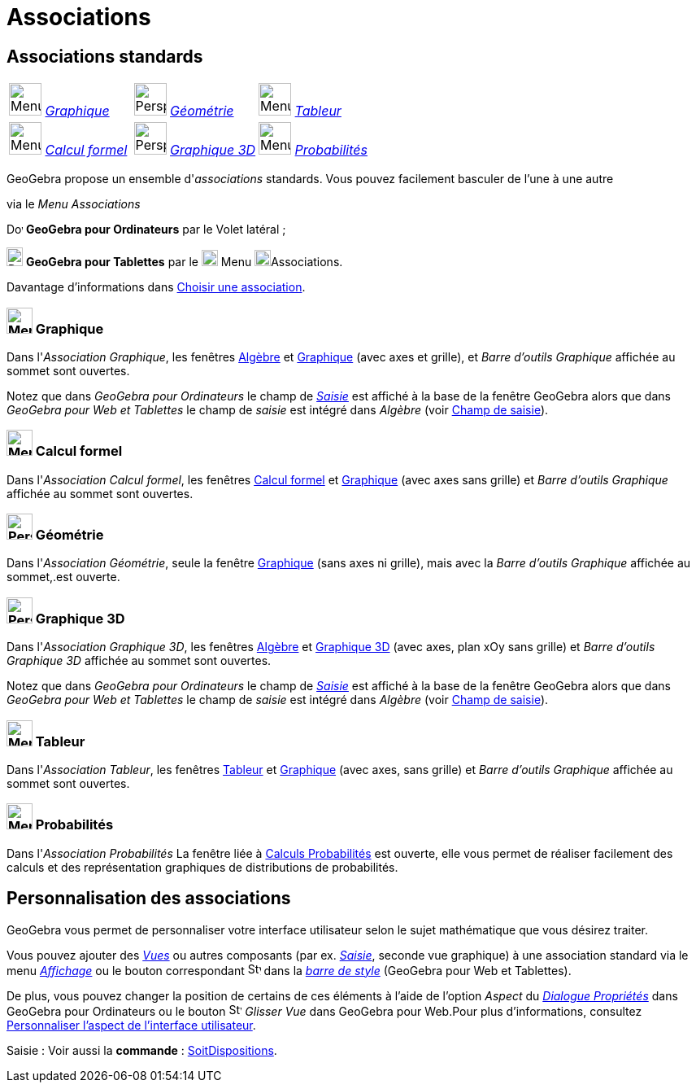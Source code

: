 = Associations
:page-en: Perspectives
ifdef::env-github[:imagesdir: /fr/modules/ROOT/assets/images]

== [#Associations_standards]#Associations standards#

[cols=",,",]
|===
|image:32px-Menu_view_algebra.png[Menu view algebra.png,width=40,height=40] xref:/Associations.adoc[_Graphique_]
|image:40px-Perspectives_geometry.svg.png[Perspectives geometry.svg,width=40,height=40]
xref:/Associations.adoc[_Géométrie_] |image:40px-Menu_view_spreadsheet.svg.png[Menu view
spreadsheet.svg,width=40,height=40] xref:/Associations.adoc[_Tableur_]

|image:40px-Menu_view_cas.svg.png[Menu view cas.svg,width=40,height=40] xref:/Associations.adoc[_Calcul formel_]
|image:40px-Perspectives_algebra_3Dgraphics.svg.png[Perspectives algebra 3Dgraphics.svg,width=40,height=40]
xref:/Associations.adoc[_Graphique 3D_] |image:40px-Menu_view_probability.svg.png[Menu view
probability.svg,width=40,height=40] xref:/Associations.adoc[_Probabilités_]
|===

GeoGebra propose un ensemble d'_associations_ standards. Vous pouvez facilement basculer de l'une à une autre

via le _Menu Associations_

image:20px-Download-icons-device-screen.png[Download-icons-device-screen.png,width=20,height=14] *GeoGebra pour
Ordinateurs* par le Volet latéral ;

image:20px-Download-icons-device-tablet.png[Download-icons-device-tablet.png,width=20,height=23] *GeoGebra pour
Tablettes* par le  image:20px-Menu-button-open-menu.svg.png[Menu-button-open-menu.svg,width=20,height=20]  Menu
image:20px-Menu-perspectives.svg.png[Menu-perspectives.svg,width=20,height=20]Associations.

Davantage d'informations dans xref:/GGb5_ordi_tab.adoc[Choisir une association].

=== image:32px-Menu_view_algebra.png[Menu view algebra.svg,width=32,height=32] Graphique

Dans l'_Association Graphique_, les fenêtres xref:/Algèbre.adoc[Algèbre] et xref:/Graphique.adoc[Graphique] (avec axes et grille), et
_Barre d'outils Graphique_ affichée au sommet sont ouvertes.

Notez que dans _GeoGebra pour Ordinateurs_ le champ de
xref:/Saisie.adoc[_Saisie_] est affiché à la base de la fenêtre GeoGebra alors que dans _GeoGebra pour Web et Tablettes_
le champ de _saisie_ est intégré dans _Algèbre_ (voir xref:/GGb5_ordi_tab.adoc[Champ de saisie]).

=== image:32px-Menu_view_cas.svg.png[Menu view cas.svg,width=32,height=32] Calcul formel

Dans l'_Association Calcul formel_, les fenêtres xref:/Calcul_formel.adoc[Calcul formel] et
xref:/Graphique.adoc[Graphique] (avec axes sans grille) et _Barre d'outils Graphique_ affichée au sommet sont ouvertes.

=== image:32px-Perspectives_geometry.svg.png[Perspectives geometry.svg,width=32,height=32] Géométrie

Dans l'_Association Géométrie_, seule la fenêtre xref:/Graphique.adoc[Graphique] (sans axes ni grille), mais avec la
_Barre d'outils Graphique_ affichée au sommet,.est ouverte.

=== image:32px-Perspectives_algebra_3Dgraphics.svg.png[Perspectives algebra 3Dgraphics.svg,width=32,height=32] Graphique 3D

Dans l'_Association Graphique 3D_, les fenêtres xref:/Algèbre.adoc[Algèbre] et xref:/Graphique_3D.adoc[Graphique 3D]
(avec axes, plan xOy sans grille) et _Barre d'outils Graphique 3D_ affichée au sommet sont ouvertes.

Notez que dans _GeoGebra pour Ordinateurs_ le champ de xref:/Saisie.adoc[_Saisie_] est affiché à la base de la fenêtre GeoGebra alors que dans
_GeoGebra pour Web et Tablettes_ le champ de _saisie_ est intégré dans _Algèbre_ (voir xref:/GGb5_ordi_tab.adoc[Champ de
saisie]).

=== image:32px-Menu_view_spreadsheet.svg.png[Menu view spreadsheet.svg,width=32,height=32] Tableur

Dans l'_Association Tableur_, les fenêtres xref:/Tableur.adoc[Tableur] et xref:/Graphique.adoc[Graphique] (avec axes, sans grille) et
_Barre d'outils Graphique_ affichée au sommet sont ouvertes.

=== image:32px-Menu_view_probability.svg.png[Menu view probability.svg,width=32,height=32] Probabilités

Dans l'_Association Probabilités_ La fenêtre liée à xref:/tools/Calculs_Probabilités.adoc[Calculs Probabilités] est
ouverte, elle vous permet de réaliser facilement des calculs et des représentation graphiques de distributions de
probabilités.

== [#Personnalisation_des_associations]#Personnalisation des associations#

GeoGebra vous permet de personnaliser votre interface utilisateur selon le sujet mathématique que vous désirez
traiter.

Vous pouvez ajouter des _xref:/VuesEx.adoc[Vues]_ ou autres composants (par ex. _xref:/Saisie.adoc[Saisie]_,
seconde vue graphique) à une association standard via le menu _xref:/Menu_Affichage.adoc[Affichage]_ ou le bouton
correspondant image:16px-Stylingbar_dots.svg.png[Stylingbar dots.svg,width=16,height=16] dans la _xref:/BarresStyle.adoc[barre de style]_ (GeoGebra pour Web et Tablettes).

De plus, vous pouvez changer la position de certains de ces éléments à l'aide de l'option _Aspect_ du
_xref:/Dialogue_Propriétés.adoc[Dialogue Propriétés]_ dans GeoGebra pour Ordinateurs ou le bouton image:16px-Stylingbar_drag_view.svg.png[Stylingbar drag view.svg,width=16,height=16] _Glisser Vue_ dans
GeoGebra pour Web.Pour plus d'informations, consultez xref:/GGb5_ordi_tab.adoc[Personnaliser l'aspect de l'interface
utilisateur].



[.kcode]#Saisie :# Voir aussi la *commande* : xref:/commands/SoitDispositions.adoc[SoitDispositions].
